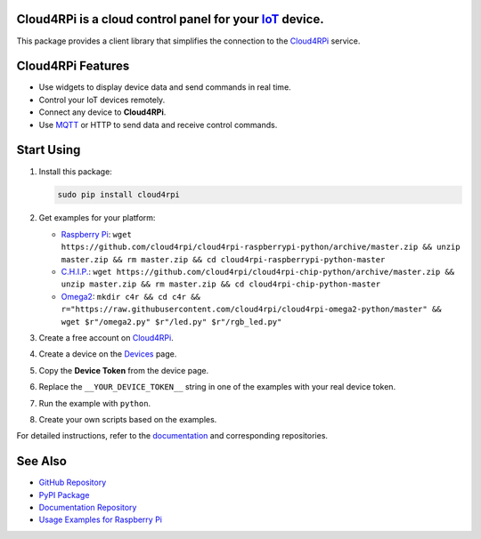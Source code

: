 **Cloud4RPi** is a cloud control panel for your `IoT <https://en.wikipedia.org/wiki/Internet_of_things>`__ device.
------------------------------------------------------------------------------------------------------------------

|Build Status|

This package provides a client library that simplifies the connection to
the `Cloud4RPi <https://cloud4rpi.io/>`__ service.

Cloud4RPi Features
------------------

-  Use widgets to display device data and send commands in real time.
-  Control your IoT devices remotely.
-  Connect any device to **Cloud4RPi**.
-  Use `MQTT <https://pypi.python.org/pypi/paho-mqtt>`__ or HTTP to send
   data and receive control commands.

Start Using
-----------

1. Install this package:

   .. code:: bash

       sudo pip install cloud4rpi

2. Get examples for your platform:

   -  `Raspberry
      Pi <https://github.com/cloud4rpi/cloud4rpi-raspberrypi-python>`__:
      ``wget https://github.com/cloud4rpi/cloud4rpi-raspberrypi-python/archive/master.zip && unzip master.zip && rm master.zip && cd cloud4rpi-raspberrypi-python-master``
   -  `C.H.I.P. <https://github.com/cloud4rpi/cloud4rpi-chip-python>`__:
      ``wget https://github.com/cloud4rpi/cloud4rpi-chip-python/archive/master.zip && unzip master.zip && rm master.zip && cd cloud4rpi-chip-python-master``
   -  `Omega2 <https://github.com/cloud4rpi/cloud4rpi-omega2-python>`__:
      ``mkdir c4r && cd c4r && r="https://raw.githubusercontent.com/cloud4rpi/cloud4rpi-omega2-python/master" && wget $r"/omega2.py" $r"/led.py" $r"/rgb_led.py"``

3. Create a free account on `Cloud4RPi <https://cloud4rpi.io>`__.
4. Create a device on the `Devices <https://cloud4rpi.io/devices>`__
   page.
5. Copy the **Device Token** from the device page.
6. Replace the ``__YOUR_DEVICE_TOKEN__`` string in one of the examples
   with your real device token.
7. Run the example with ``python``.
8. Create your own scripts based on the examples.

For detailed instructions, refer to the
`documentation <http://docs.cloud4rpi.io/>`__ and corresponding
repositories.

See Also
--------

-  `GitHub Repository <https://github.com/cloud4rpi/cloud4rpi/>`__
-  `PyPI Package <https://pypi.python.org/pypi/cloud4rpi>`__
-  `Documentation Repository <https://github.com/cloud4rpi/docs>`__
-  `Usage Examples for Raspberry
   Pi <https://github.com/cloud4rpi/cloud4rpi-raspberrypi-python>`__

.. |Build Status| image:: https://travis-ci.org/cloud4rpi/cloud4rpi.svg?branch=master
   :target: https://travis-ci.org/cloud4rpi/cloud4rpi


